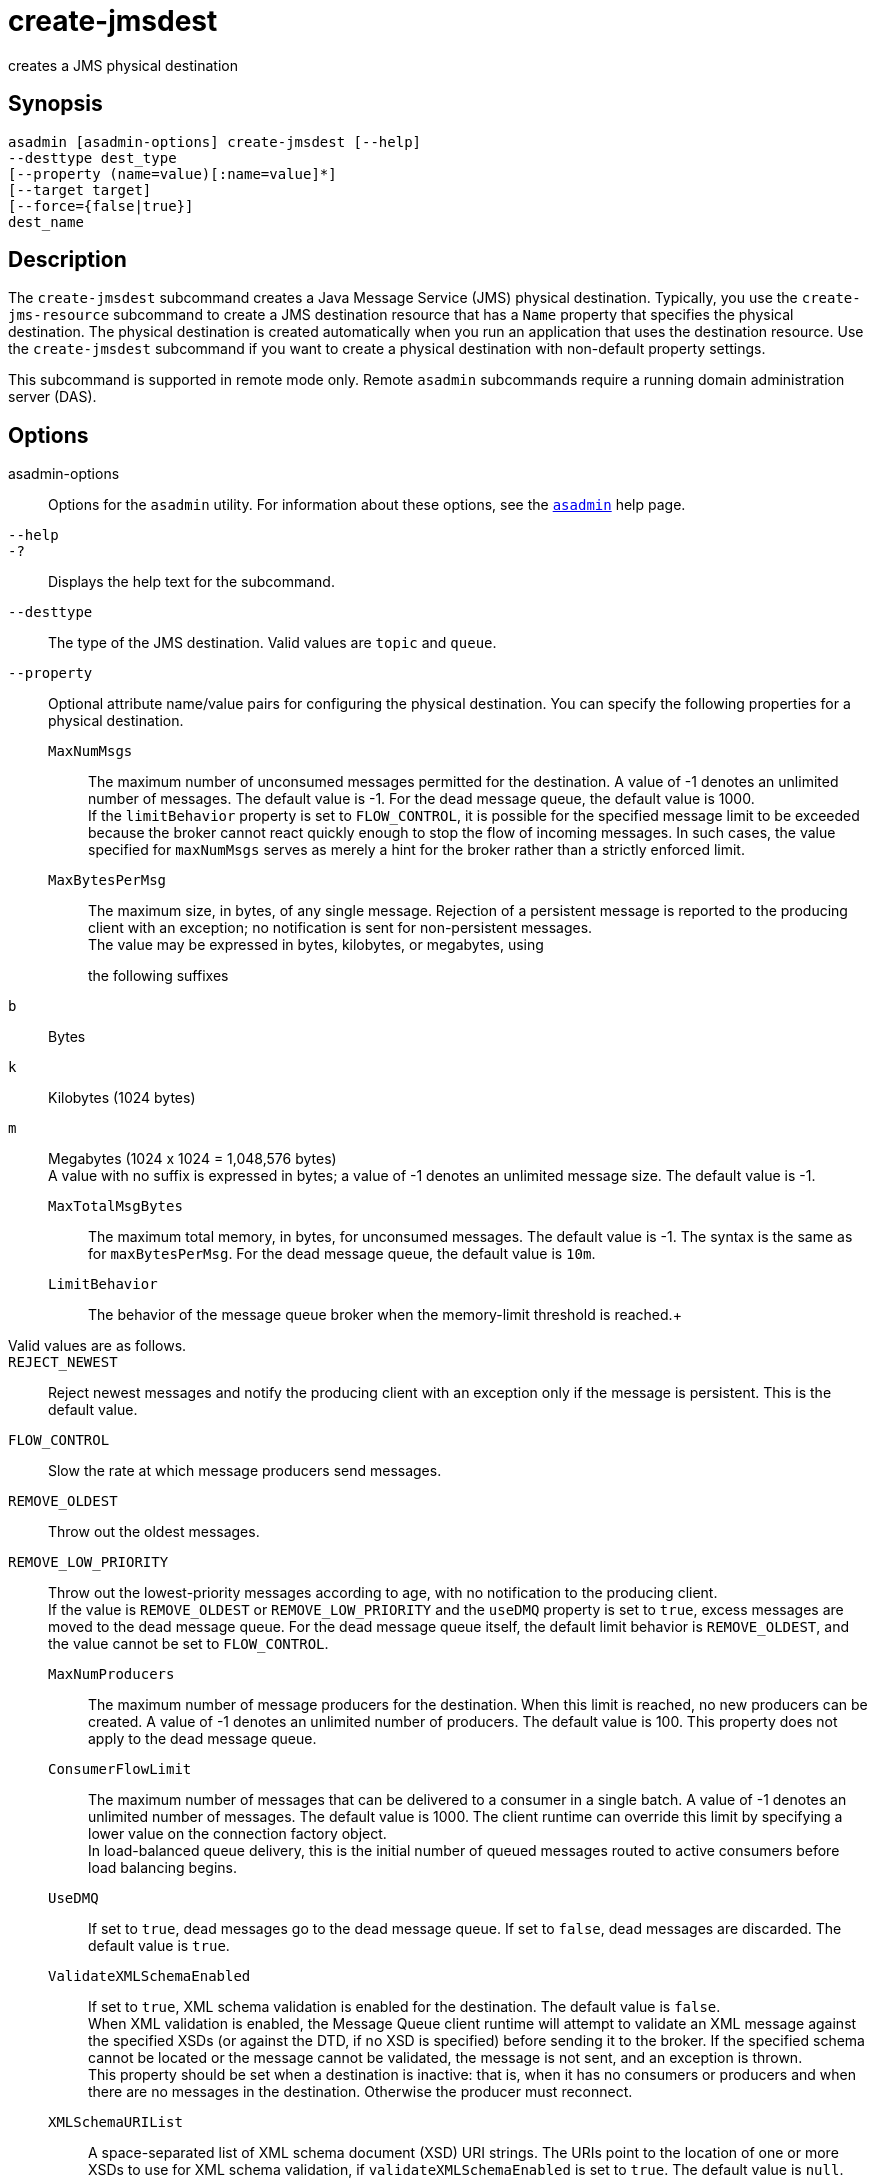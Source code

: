 [[create-jmsdest]]
= create-jmsdest

creates a JMS physical destination

[[synopsis]]
== Synopsis

[source,shell]
----
asadmin [asadmin-options] create-jmsdest [--help]
--desttype dest_type
[--property (name=value)[:name=value]*]
[--target target]
[--force={false|true}]
dest_name
----

[[description]]
== Description

The `create-jmsdest` subcommand creates a Java Message Service (JMS) physical destination. Typically, you use the `create-jms-resource` subcommand to create a JMS destination resource that has a `Name`
property that specifies the physical destination. The physical destination is created automatically when you run an application that uses the destination resource.
Use the `create-jmsdest` subcommand if you want to create a physical destination with non-default property settings.

This subcommand is supported in remote mode only. Remote `asadmin` subcommands require a running domain administration server (DAS).

[[description]]
== Options

asadmin-options::
  Options for the `asadmin` utility. For information about these options, see the xref:asadmin.adoc#asadmin-1m[`asadmin`] help page.
`--help`::
`-?`::
  Displays the help text for the subcommand.
`--desttype`::
  The type of the JMS destination. Valid values are `topic` and `queue`.
`--property`::
  Optional attribute name/value pairs for configuring the physical destination. You can specify the following properties for a physical destination. +
  `MaxNumMsgs`;;
    The maximum number of unconsumed messages permitted for the destination. A value of -1 denotes an unlimited number of messages.
    The default value is -1. For the dead message queue, the default value is 1000. +
    If the `limitBehavior` property is set to `FLOW_CONTROL`, it is possible for the specified message limit to be exceeded because the
    broker cannot react quickly enough to stop the flow of incoming messages. In such cases, the value specified for `maxNumMsgs` serves
    as merely a hint for the broker rather than a strictly enforced limit.
  `MaxBytesPerMsg`;;
    The maximum size, in bytes, of any single message. Rejection of a persistent message is reported to the producing client with an exception; no notification is sent for non-persistent messages. +
    The value may be expressed in bytes, kilobytes, or megabytes, using
    the following suffixes:::
    `b`::
      Bytes
    `k`::
      Kilobytes (1024 bytes)
    `m`::
      Megabytes (1024 x 1024 = 1,048,576 bytes) +
    A value with no suffix is expressed in bytes; a value of -1 denotes an unlimited message size. The default value is -1.
  `MaxTotalMsgBytes`;;
    The maximum total memory, in bytes, for unconsumed messages. The default value is -1. The syntax is the same as for `maxBytesPerMsg`.
    For the dead message queue, the default value is `10m`.
  `LimitBehavior`;;
    The behavior of the message queue broker when the memory-limit threshold is reached.+
    Valid values are as follows.::
    `REJECT_NEWEST`::
      Reject newest messages and notify the producing client with an exception only if the message is persistent. This is the default value.
    `FLOW_CONTROL`::
      Slow the rate at which message producers send messages.
    `REMOVE_OLDEST`::
      Throw out the oldest messages.
    `REMOVE_LOW_PRIORITY`::
      Throw out the lowest-priority messages according to age, with no notification to the producing client. +
      If the value is `REMOVE_OLDEST` or `REMOVE_LOW_PRIORITY` and the `useDMQ` property is set to `true`, excess messages are moved to the
      dead message queue. For the dead message queue itself, the default limit behavior is `REMOVE_OLDEST`, and the value cannot be set to `FLOW_CONTROL`.
  `MaxNumProducers`;;
    The maximum number of message producers for the destination. When this limit is reached, no new producers can be created. A value of -1 denotes an unlimited number of producers.
    The default value is 100. This property does not apply to the dead message queue.
  `ConsumerFlowLimit`;;
    The maximum number of messages that can be delivered to a consumer in a single batch. A value of -1 denotes an unlimited number of messages. The default value is 1000. The client runtime can override
    this limit by specifying a lower value on the connection factory object. +
    In load-balanced queue delivery, this is the initial number of queued messages routed to active consumers before load balancing begins.
  `UseDMQ`;;
    If set to `true`, dead messages go to the dead message queue. If set
    to `false`, dead messages are discarded. The default value is `true`.
  `ValidateXMLSchemaEnabled`;;
    If set to `true`, XML schema validation is enabled for the destination. The default value is `false`. +
    When XML validation is enabled, the Message Queue client runtime will attempt to validate an XML message against the specified XSDs
    (or against the DTD, if no XSD is specified) before sending it to the broker. If the specified schema cannot be located or the message
    cannot be validated, the message is not sent, and an exception is thrown. +
    This property should be set when a destination is inactive: that is, when it has no consumers or producers and when there are no messages in the destination. Otherwise the producer must reconnect.
  `XMLSchemaURIList`;;
    A space-separated list of XML schema document (XSD) URI strings. The URIs point to the location of one or more XSDs to use for XML schema
    validation, if `validateXMLSchemaEnabled` is set to `true`. The default value is `null`. +
    Use double quotes around this value if multiple URIs are specified, as in the following example:
+
[source,shell]
----
"http://foo/flap.xsd http://test.com/test.xsd"
----
    If this property is not set or `null` and XML validation is enabled,
    XML validation is performed using a DTD specified in the XML document. If an XSD is changed as a result of changing application
    requirements, all client applications that produce XML messages based on the changed XSD must reconnect to the broker. +
  To modify the value of these properties, you can use the  as-install`/mq/bin/imqcmd` command. See "link:../../openmq/mq-admin-guide/physical-destination-properties.html#GMADG00049[Physical
  Destination Property Reference]" in Open Message Queue Administration Guide for more information.
`--target`::
  Creates the physical destination only for the specified target.
  Although the `create-jmsdest` subcommand is related to resources, a physical destination is created using the JMS Service (JMS Broker),
  which is part of the configuration. A JMS Broker is configured in the config section of `domain.xml`. Valid values are as follows: +
  `server`;;
    Creates the physical destination for the default server instance. This is the default value.
  configuration-name;;
    Creates the physical destination in the specified configuration.
  cluster-name;;
    Creates the physical destination for every server instance in the specified cluster.
  instance-name;;
    Creates the physical destination for the specified server instance.
`--force`::
  Specifies whether the subcommand overwrites the existing JMS physical destination of the same name. The default value is `false`.

[[operands]]
== Operands

dest_name::
  A unique identifier for the JMS destination to be created.

[[examples]]
== Examples

*Example 1 Creating a JMS physical destination*

The following subcommand creates a JMS physical queue named `PhysicalQueue` with non-default property values.

[source,shell]
----
asadmin> create-jmsdest --desttype queue
--property maxNumMsgs=1000:maxBytesPerMsg=5k PhysicalQueue
Command create-jmsdest executed successfully.
----

[[exit-status]]
== Exit Status

0::
  subcommand executed successfully
1::
  error in executing the subcommand

*See Also*

* xref:asadmin.adoc#asadmin-1m[`asadmin`]
* xref:create-jms-resource.adoc#create-jms-resource[`create-jms-resource`(1)],
* xref:delete-jmsdest.adoc#delete-jmsdest[`delete-jmsdest`(1)],
* xref:flush-jmsdest.adoc#flush-jmsdest[`flush-jmsdest`(1)],
* xref:list-jmsdest.adoc#list-jmsdest[`list-jmsdest`(1)]


